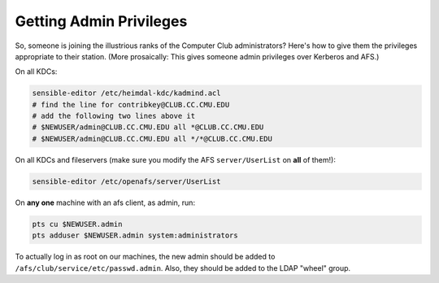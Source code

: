 ================================================================================
Getting Admin Privileges
================================================================================

So, someone is joining the illustrious ranks
of the Computer Club administrators?
Here's how to give them the privileges appropriate to their station.
(More prosaically: This gives someone admin privileges over Kerberos and AFS.)

On all KDCs:

.. code-block:: sh

   sensible-editor /etc/heimdal-kdc/kadmind.acl
   # find the line for contribkey@CLUB.CC.CMU.EDU
   # add the following two lines above it
   # $NEWUSER/admin@CLUB.CC.CMU.EDU all *@CLUB.CC.CMU.EDU
   # $NEWUSER/admin@CLUB.CC.CMU.EDU all */*@CLUB.CC.CMU.EDU

On all KDCs and fileservers
(make sure you modify the AFS ``server/UserList`` on **all** of them!):

.. code-block:: sh

   sensible-editor /etc/openafs/server/UserList

On **any one** machine with an afs client, as admin, run:

.. code-block:: sh

   pts cu $NEWUSER.admin 
   pts adduser $NEWUSER.admin system:administrators

To actually log in as root on our machines,
the new admin should be added to ``/afs/club/service/etc/passwd.admin``.
Also, they should be added to the LDAP "wheel" group.
